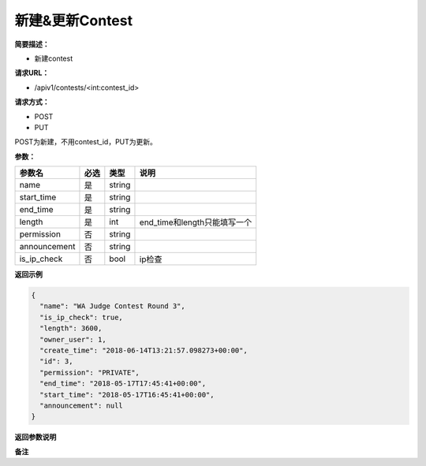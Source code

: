 新建&更新Contest
================

**简要描述：** 

- 新建contest

**请求URL：** 

- /apiv1/contests/<int:contest_id>
  
**请求方式：**

- POST
- PUT

POST为新建，不用contest_id，PUT为更新。

**参数：** 

============  ====  ======  ============================
   参数名     必选   类型               说明
============  ====  ======  ============================
name          是    string
start_time    是    string
end_time      是    string
length        是    int     end_time和length只能填写一个
permission    否    string
announcement  否    string
is_ip_check   否    bool    ip检查
============  ====  ======  ============================

**返回示例**

.. code-block:: json

    {
      "name": "WA Judge Contest Round 3",
      "is_ip_check": true,
      "length": 3600,
      "owner_user": 1,
      "create_time": "2018-06-14T13:21:57.098273+00:00",
      "id": 3,
      "permission": "PRIVATE",
      "end_time": "2018-05-17T17:45:41+00:00",
      "start_time": "2018-05-17T16:45:41+00:00",
      "announcement": null
    }


**返回参数说明** 

**备注** 
